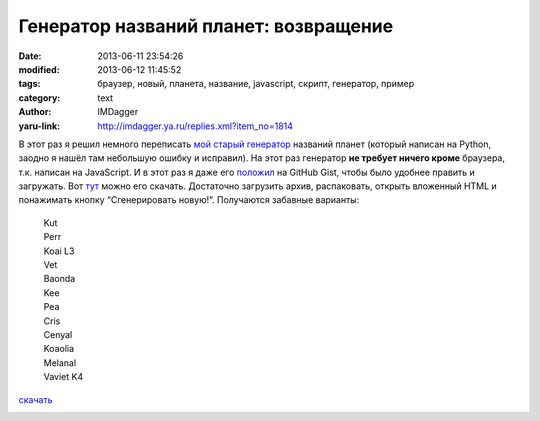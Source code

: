 Генератор названий планет: возвращение
======================================
:date: 2013-06-11 23:54:26
:modified: 2013-06-12 11:45:52
:tags: браузер, новый, планета, название, javascript, скрипт, генератор, пример
:category: text
:author: IMDagger
:yaru-link: http://imdagger.ya.ru/replies.xml?item_no=1814

В этот раз я решил немного переписать \ `мой старый
генератор <{filename}../2010/9-5-1105.rst>`__ названий
планет (который написан на Python, заодно я нашёл там небольшую ошибку и
исправил). На этот раз генератор **не требует ничего кроме** браузера,
т.к. написан на JavaScript. И в этот раз я даже
его \ `положил <https://gist.github.com/IMDagger/5761809>`__ на GitHub
Gist, чтобы было удобнее править и загружать.
Вот \ `тут <https://gist.github.com/IMDagger/5761809/download>`__ можно
его скачать. Достаточно загрузить архив, распаковать, открыть вложенный
HTML и понажимать кнопку “Сгенерировать новую!”. Получаются забавные
варианты:

    | Kut
    | Perr
    | Koai L3
    | Vet
    | Baonda
    | Kee
    | Pea
    | Cris
    | Cenyal
    | Koaolia
    | Melanal
    | Vaviet K4

    .. cut:: хочу ещё

         | Badabana K
         | Beboha 1I
         | Keate IV
         | Oniian
         | Bebancolia
         | Fractirion
         | Gaean
         | Bebomvian
         | Monera KI
         | Jacoanet AR7
         | Eacomodate
         | Luiic
         | Oniancolia VII
         | Crematoth
         | Odvolar K
         | Kon
         | Onivilon VIIILA
         | Colar
         | Cremcumber X
         | Deat Crypto
         | Cucun
         | Vive VIII
         | Crematooro
         | Bic III
         | Vivcytal L3
         | Beh IVP
         | Cucut K4
         | Asesar IIII
         | Yaer X
         | Con
         | Fracek
         | Aca
         | Centut
         | Odactal
         | Oolia
         | Venera 7
         | Ortyh
         | Embarrala VII
         | Jacal

.. class:: text-center

`скачать`_

.. class:: text-center

|Код генератора|

.. |Код генератора| image:: http://img-fotki.yandex.ru/get/9155/22199227.b/0_8e033_e8d9bd5d_L
   :target: `скачать`_
.. _`скачать`: https://gist.github.com/IMDagger/5761809/download
